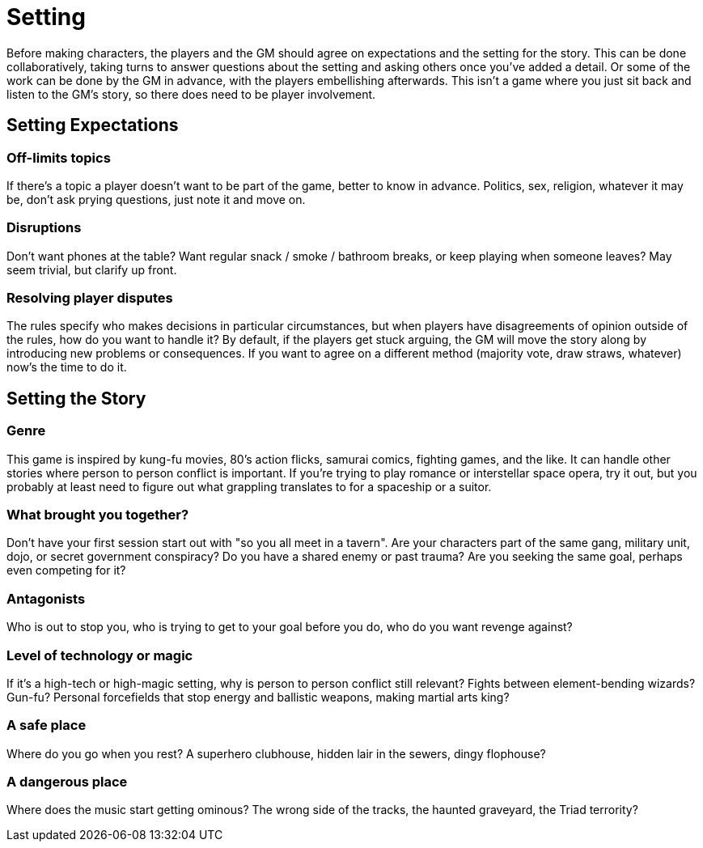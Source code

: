 [#setting]
= Setting

Before making characters, the players and the GM should agree on expectations and the setting for the story.
This can be done collaboratively, taking turns to answer questions about the setting and asking others once you've added a detail.
Or some of the work can be done by the GM in advance, with the players embellishing afterwards.
This isn't a game where you just sit back and listen to the GM's story, so there does need to be player involvement.

== Setting Expectations

=== Off-limits topics

If there's a topic a player doesn't want to be part of the game, better to know in advance.
Politics, sex, religion, whatever it may be, don't ask prying questions, just note it and move on.

=== Disruptions

Don't want phones at the table?  Want regular snack / smoke / bathroom breaks, or keep playing when someone leaves? May seem trivial, but clarify up front.

=== Resolving player disputes

The rules specify who makes decisions in particular circumstances, but when players have disagreements of opinion outside of the rules, how do you want to handle it? By default, if the players get stuck arguing, the GM will move the story along by introducing new problems or consequences. If you want to agree on a different method (majority vote, draw straws, whatever) now's the time to do it.


== Setting the Story

=== Genre

This game is inspired by kung-fu movies, 80's action flicks, samurai comics, fighting games, and the like.  It can handle other stories where person to person conflict is important. If you're trying to play romance or interstellar space opera, try it out, but you probably at least need to figure out what grappling translates to for a spaceship or a suitor.

=== What brought you together?

Don't have your first session start out with "so you all meet in a tavern". Are your characters part of the same gang, military unit, dojo, or secret government conspiracy? Do you have a shared enemy or past trauma? Are you seeking the same goal, perhaps even competing for it?

=== Antagonists

Who is out to stop you, who is trying to get to your goal before you do, who do you want revenge against?

=== Level of technology or magic

If it's a high-tech or high-magic setting, why is person to person conflict still relevant? Fights between element-bending wizards? Gun-fu? Personal forcefields that stop energy and ballistic weapons, making martial arts king?

=== A safe place

Where do you go when you rest? A superhero clubhouse, hidden lair in the sewers, dingy flophouse?

=== A dangerous place

Where does the music start getting ominous? The wrong side of the tracks, the haunted graveyard, the Triad terrority?
